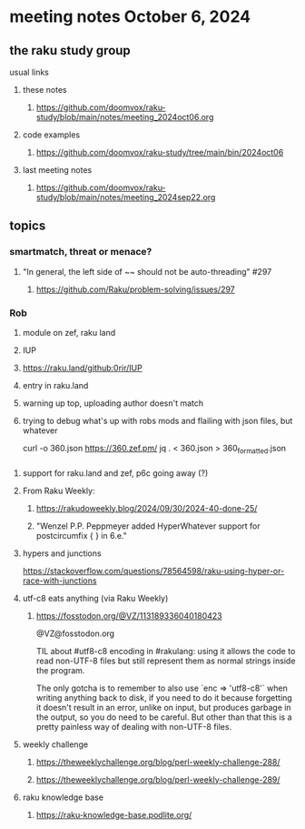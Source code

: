 * meeting notes October 6, 2024
** the raku study group
**** usual links
***** these notes
****** https://github.com/doomvox/raku-study/blob/main/notes/meeting_2024oct06.org 

***** code examples
****** https://github.com/doomvox/raku-study/tree/main/bin/2024oct06

***** last meeting notes
****** https://github.com/doomvox/raku-study/blob/main/notes/meeting_2024sep22.org

** topics

*** smartmatch, threat or menace? 
**** "In general, the left side of ~~ should not be auto-threading" #297
***** https://github.com/Raku/problem-solving/issues/297

*** Rob
**** module on zef, raku land 
**** IUP 
**** https://raku.land/github:0rir/IUP
**** entry in raku.land
**** warning up top, uploading author doesn't match

**** trying to debug what's up with robs mods and flailing with json files, but whatever

curl -o 360.json https://360.zef.pm/
jq . < 360.json > 360_formatted.json



*** 
**** support for raku.land and zef, p6c going away (?)

**** From Raku Weekly:
***** https://rakudoweekly.blog/2024/09/30/2024-40-done-25/
***** "Wenzel P.P. Peppmeyer added HyperWhatever support for postcircumfix { } in 6.e."





**** hypers and junctions
https://stackoverflow.com/questions/78564598/raku-using-hyper-or-race-with-junctions



**** utf-c8 eats anything (via Raku Weekly)
***** https://fosstodon.org/@VZ/113189336040180423

@VZ@fosstodon.org

TIL about #utf8-c8 encoding in #rakulang: using it allows the code to
read non-UTF-8 files but still represent them as normal strings inside
the program.

The only gotcha is to remember to also use `enc => 'utf8-c8'` when
writing anything back to disk, if you need to do it because forgetting
it doesn't result in an error, unlike on input, but produces garbage
in the output, so you do need to be careful. But other than that this
is a pretty painless way of dealing with non-UTF-8 files.



**** weekly challenge 

***** https://theweeklychallenge.org/blog/perl-weekly-challenge-288/

***** https://theweeklychallenge.org/blog/perl-weekly-challenge-289/


**** raku knowledge base
***** https://raku-knowledge-base.podlite.org/

